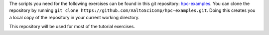 The scripts you need for the following exercises can be found in this git
repository: `hpc-examples <https://github.com/AaltoSciComp/hpc-examples>`__. 
You can clone the repository by running
``git clone https://github.com/AaltoSciComp/hpc-examples.git``. Doing this 
creates you a local copy of the repository in your current working directory. 

This repository will be used for most of the tutorial exercises.
